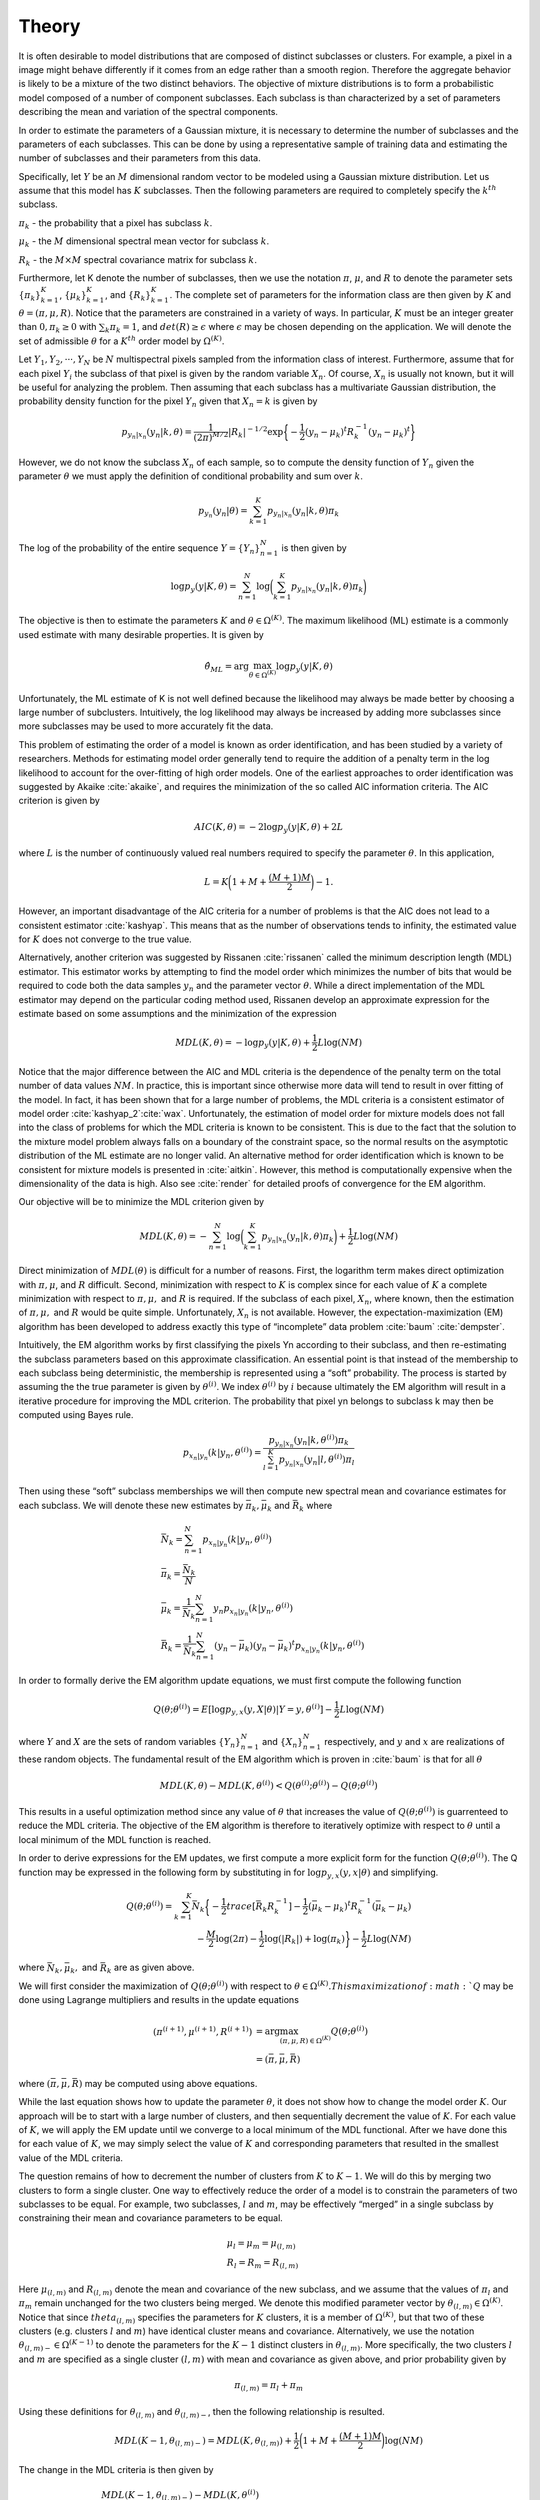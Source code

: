 ======
Theory 
======

It is often desirable to model distributions that are composed of distinct subclasses or clusters. For example, a pixel in a image might behave differently if it comes from an edge rather than a smooth region. Therefore the aggregate behavior is likely to be a mixture of the two distinct behaviors. The objective of mixture distributions is to form a probabilistic model composed of a number of component subclasses. Each subclass is than characterized by a set of parameters describing the mean and variation of the spectral components. 

In order to estimate the parameters of a Gaussian mixture, it is necessary to determine the number of subclasses and the parameters of each subclasses. This can be done by using a representative sample of training data and estimating the number of subclasses and their parameters from this data. 

Specifically, let :math:`Y` be an :math:`M` dimensional random vector to be modeled using a Gaussian mixture distribution. Let us assume that this model has :math:`K` subclasses. Then the following parameters are required to completely specify the :math:`k^{th}` subclass.

:math:`\pi_k` - the probability that a pixel has subclass :math:`k`.

:math:`\mu_k` - the :math:`M` dimensional spectral mean vector for subclass :math:`k`.

:math:`R_k` - the :math:`M \times M` spectral covariance matrix for subclass :math:`k`.

Furthermore, let K denote the number of subclasses, then we use the notation :math:`\pi`, :math:`\mu`, and :math:`R` to denote the parameter sets :math:`{\{\pi_k\}}_{k=1}^K`, :math:`{\{\mu_k\}}_{k=1}^K`, and :math:`{\{R_k\}}_{k=1}^K`. The complete set of parameters for the information class are then given by :math:`K` and :math:`\theta = (\pi, \mu, R)`. Notice that the parameters are constrained in a variety of ways. In particular, :math:`K` must be an integer greater than :math:`0, \pi_k ≥ 0` with :math:`\sum_k \pi_k = 1`, and :math:`det(R) ≥ \epsilon` where :math:`\epsilon` may be chosen depending on the application. We will denote the set of admissible :math:`\theta` for a :math:`K^{th}` order model by :math:`\Omega^{(K)}`.

Let :math:`Y_1, Y_2, · · · , Y_N` be :math:`N` multispectral pixels sampled from the information class of interest. Furthermore, assume that for each pixel :math:`Y_i` the subclass of that pixel is given by the random variable :math:`X_n`. Of course, :math:`X_n` is usually not known, but it will be useful for analyzing the problem. Then assuming that each subclass has a multivariate Gaussian distribution, the probability density function for the pixel :math:`Y_n` given that :math:`X_n = k` is given by

.. math::
	p_{y_n|x_n} (y_n|k, \theta) = \frac{1}{(2\pi)^{M/2}} |R_k|^{−1/2} \exp\bigg\{− \frac{1}{2} {(y_n − \mu_k)}^t R^{−1}_k {(y_n − \mu_k)}^t\bigg\}


However, we do not know the subclass :math:`X_n` of each sample, so to compute the density function of :math:`Y_n` given the parameter :math:`\theta` we must apply the definition of conditional probability and sum over :math:`k`.

.. math::
	p_{y_n} (y_n|\theta) = \sum_{k=1}^K p_{y_n|x_n} (y_n|k, \theta)\pi_k
	
	
The log of the probability of the entire sequence :math:`Y = {\{Y_n\}}_{n=1}^N` is then given by

.. math::
	\log p_y (y|K, \theta) = \sum_{n=1}^N \log\bigg(\sum_{k=1}^K p_{y_n|x_n} (y_n|k, \theta)\pi_k\bigg)
	

The objective is then to estimate the parameters :math:`K` and :math:`\theta \in \Omega^{(K)}`. The maximum likelihood (ML) estimate is a commonly used estimate with many desirable properties. It is given by 

.. math::
	\hat\theta_{ML} = \arg \max_{\theta \in \Omega^{(K)}}\log p_y(y|K, \theta)
	
	
Unfortunately, the ML estimate of K is not well defined because the likelihood may always be made better by choosing a large number of subclusters. Intuitively, the log likelihood may always be increased by adding more subclasses since more subclasses may be used to more accurately fit the data.

This problem of estimating the order of a model is known as order identification, and has been studied by a variety of researchers. Methods for estimating model order generally tend to require the addition of a penalty term in the log likelihood to account for the over-fitting of high order models. One of the earliest approaches to order identification was suggested
by Akaike :cite:`akaike`, and requires the minimization of the so called AIC information criteria. The AIC criterion is given by

.. math::
	AIC(K, \theta) = −2 \log p_y(y|K, \theta) + 2L
	
	
where :math:`L` is the number of continuously valued real numbers required to specify the parameter :math:`\theta`. In this application,

.. math::
	L = K\bigg(1 + M + \frac{(M + 1)M}{2}\bigg)− 1.
	
However, an important disadvantage of the AIC criteria for a number of problems is that the AIC does not lead to a consistent estimator :cite:`kashyap`. This means that as the number of observations tends to infinity, the estimated value for :math:`K` does not converge to the true value. 

Alternatively, another criterion was suggested by Rissanen :cite:`rissanen` called the minimum description length (MDL) estimator. This estimator works by attempting to find the model order which minimizes the number of bits that would be required to code both the data samples :math:`y_n` and the parameter vector :math:`\theta`. While a direct implementation of the MDL estimator may depend on the particular coding method used, Rissanen develop an approximate expression for the estimate based on some assumptions and the minimization of the expression

.. math::
	MDL(K, \theta) = − \log p_y(y|K, \theta) + \frac{1}{2} L \log(NM)
	
	
Notice that the major difference between the AIC and MDL criteria is the dependence of the penalty term on the total number of data values :math:`NM`. In practice, this is important since otherwise more data will tend to result in over fitting of the model. In fact, it has been shown that for a large number of problems, the MDL criteria is a consistent estimator of model order :cite:`kashyap_2`:cite:`wax`. Unfortunately, the estimation of model order for mixture models does not fall into the class of problems for which the MDL criteria is known to be consistent. This is due to the fact that the solution to the mixture model problem always falls on a boundary of the constraint space, so the normal results on the asymptotic distribution of the ML estimate are no longer valid. An alternative method for order identification which is known to be consistent for mixture models is presented in :cite:`aitkin`. However, this method is computationally expensive when the dimensionality of the data is high. Also see :cite:`render` for detailed proofs of convergence for the EM algorithm.

Our objective will be to minimize the MDL criterion given by

.. math::
	MDL(K, \theta) = -\sum_{n=1}^N \log\bigg(\sum_{k=1}^K p_{y_n|x_n} (y_n|k, \theta)\pi_k\bigg) + \frac{1}{2} L \log(NM)
	
	
Direct minimization of :math:`MDL(\theta)` is difficult for a number of reasons. First, the logarithm term makes direct optimization with :math:`\pi, \mu`, and :math:`R` difficult. Second, minimization with respect to :math:`K` is complex since for each value of :math:`K` a complete minimization with respect to :math:`\pi, \mu,` and :math:`R` is required. If the subclass of each pixel, :math:`X_n`, where known, then the estimation of :math:`\pi, \mu,` and :math:`R` would be quite simple. Unfortunately, :math:`X_n` is not available. However, the expectation-maximization (EM) algorithm has been developed to address exactly this type of “incomplete” data problem :cite:`baum` :cite:`dempster`.


Intuitively, the EM algorithm works by first classifying the pixels Yn according to their subclass, and then re-estimating the subclass parameters based on this approximate classification. An essential point is that instead of the membership to each subclass being deterministic, the membership is represented using a “soft” probability. The process is started by assuming the the true parameter is given by :math:`\theta^{(i)}`. We index :math:`\theta^{(i)}` by :math:`i` because ultimately the EM algorithm will result in a iterative procedure for improving the MDL criterion. The probability that pixel yn belongs to subclass k may then be computed using Bayes rule.

.. math::
	p_{x_n|y_n} (k|y_n, \theta^{(i)}) = \frac{p_{y_n|x_n} (y_n|k, \theta^{(i)}) \pi_k}{\sum_{l=1}^K p_{y_n|x_n} (y_n|l, \theta^{(i)})\pi_l}


Then using these “soft” subclass memberships we will then compute new spectral mean and covariance estimates for each subclass. We will denote these new estimates by :math:`\bar\pi_k, \bar\mu_k` and :math:`\bar R_k` where

.. math::
	& \bar N_k = \sum_{n=1}^N p_{x_n|y_n} (k|y_n, \theta^{(i)})\\
	& \bar\pi_k = \frac{\bar N_k}{N}\\
	& \bar\mu_k = \frac{1}{\bar N_k}\sum_{n=1}^N y_n p_{x_n|y_n} (k|y_n, \theta^{(i)})\\
	& \bar R_k = \frac{1}{\bar N_k}\sum_{n=1}^N (y_n − \bar\mu_k){(y_n − \bar\mu_k)}^t p_{x_n|y_n} (k|y_n, \theta^{(i)})
	

In order to formally derive the EM algorithm update equations, we must first compute the following function

.. math::
	Q(\theta; \theta^{(i)}) = E[\log p_{y,x}(y, X|\theta)|Y=y,\theta^{(i)}]- \frac{1}{2} L \log(NM)
	
where :math:`Y` and :math:`X` are the sets of random variables :math:`{\{Y_n\}}_{n=1}^N` and :math:`{\{X_n\}}_{n=1}^N` respectively, and :math:`y` and :math:`x` are realizations of these random objects. The fundamental result of the EM algorithm which is proven in :cite:`baum` is that for all :math:`\theta`

.. math::
	MDL(K, \theta) − MDL(K, \theta^{(i)}) < Q(\theta^{(i)}; \theta^{(i)}) − Q(\theta; \theta^{(i)})
	
This results in a useful optimization method since any value of :math:`\theta` that increases the value of :math:`Q(\theta; \theta^{(i)})` is guarrenteed to reduce the MDL criteria. The objective of the EM algorithm is therefore to iteratively optimize with respect to :math:`\theta` until a local minimum of the MDL function is reached.

In order to derive expressions for the EM updates, we first compute a more explicit form for the function :math:`Q(\theta; \theta^{(i)})`. The Q function may be expressed in the following form by
substituting in for :math:`\log p_{y,x}(y, x|\theta)` and simplifying.

.. math::
	Q(\theta; \theta^{(i)}) = \sum_{k=1}^K \bar N_k \bigg\{ -\frac{1}{2} trace[\bar R_k R_k^{-1}] -\frac{1}{2} {(\bar\mu_k-\mu_k)}^t R_k^{-1}(\bar\mu_k-\mu_k)\\ 
	-\frac{M}{2}\log(2\pi) -\frac{1}{2}\log(|R_k|) + \log(\pi_k) \bigg\}- \frac{1}{2} L \log(NM)
	
where :math:`\bar N_k, \bar\mu_k,` and :math:`\bar R_k` are as given above.
	
We will first consider the maximization of :math:`Q(\theta; \theta^{(i)})` with respect to :math:`\theta \in \Omega^{(K)}. This maximization of :math:`Q` may be done using Lagrange multipliers and results in the update equations

.. math::
	(\pi^{(i+1)}, \mu^{(i+1)}, R^{(i+1)}) & = \arg \max_{(\pi,\mu,R) \in \Omega^{(K)}} Q(\theta; \theta^{(i)}) \\
	& = (\bar\pi, \bar\mu, \bar R)

where :math:`(\bar\pi, \bar\mu, \bar R)` may be computed using above equations.

While the last equation shows how to update the parameter :math:`\theta`, it does not show how to change the model order :math:`K`. Our approach will be to start with a large number of clusters, and then sequentially decrement the value of :math:`K`. For each value of :math:`K`, we will apply the EM update until we converge to a local minimum of the MDL functional. After we have done this for each value of :math:`K`, we may simply select the value of :math:`K` and corresponding parameters that resulted in the smallest value of the MDL criteria.

The question remains of how to decrement the number of clusters from :math:`K` to :math:`K − 1`. We will do this by merging two clusters to form a single cluster. One way to effectively reduce the order of a model is to constrain the parameters of two subclasses to be equal. For example, two subclasses, :math:`l` and :math:`m`, may be effectively “merged” in a single subclass by constraining their mean and covariance parameters to be equal.

.. math::
	& \mu_l = \mu_m = \mu_{(l,m)} \\
	& R_l = R_m = R_{(l,m)}
	
	
Here :math:`\mu_{(l,m)}` and :math:`R_{(l,m)}` denote the mean and covariance of the new subclass, and we assume that the values of :math:`\pi_l` and :math:`\pi_m` remain unchanged for the two clusters being merged. We denote this modified parameter vector by :math:`\theta_{(l,m)} \in \Omega^{(K)}`. Notice that since :math:`theta_{(l,m)}` specifies the parameters for :math:`K` clusters, it is a member of :math:`\Omega^{(K)}`, but that two of these clusters (e.g. clusters :math:`l` and :math:`m`) have identical cluster means and covariance. Alternatively, we use the notation :math:`\theta_{(l,m)−} \in \Omega^{(K−1)}` to denote the parameters for the :math:`K − 1` distinct clusters in :math:`\theta_{(l,m)}`. More specifically, the two clusters :math:`l` and :math:`m` are specified as a single cluster :math:`(l, m)` with mean and covariance as given above, and prior probability given by

.. math::
	\pi_{(l,m)} = \pi_l + \pi_m
	

Using these definitions for :math:`\theta_{(l,m)}` and :math:`\theta_{(l,m)−}`, then the following relationship is resulted. 

.. math::
	MDL(K − 1, \theta_{(l,m)−}) = MDL(K, \theta_{(l,m)}) + \frac{1}{2}\bigg (1 + M + \frac{(M+1)M}{2}\bigg ) \log(NM)
	
The change in the MDL criteria is then given by

.. math::
	& MDL(K − 1, \theta_{(l,m)−}) - MDL(K, \theta^{(i)}) \\
	& = MDL(K − 1, \theta_{(l,m)−}) - MDL(K, \theta_{(l,m)}) + MDL(K, \theta_{(l,m)}) - MDL(K, \theta^{(i)}) \\
	& ≤ -\frac{1}{2} \bigg (1 + M + \frac{(M+1)M}{2} \bigg ) \log(NM) + Q(\theta^{(i)}; \theta^{(i)}) − Q(\theta_{(l,m)}; \theta^{(i)}) \\
	& ≤ -\frac{1}{2} \bigg (1 + M + \frac{(M+1)M}{2} \bigg ) \log(NM) \\
	& + Q(\theta^{(i)}; \theta^{(i)}) − Q(\theta^*; \theta^{(i)}) + Q(\theta^*; \theta^{(i)}) − Q(\theta_{(l,m)}^*; \theta^{(i)})
	
where :math:`\theta^*` and :math:`\theta_{(l,m)}^*` are the unconstrained and constrained optima respectively. The solution
to the unconstrained optimization, :math:`\theta^*`, is given above. We will assume that the EM algorithm has been run to convergence for a fixed order :math:`K`, so that :math:`\theta^* = \theta^{(i)}`. In this case,

.. math::
	Q(\theta^{(i)}; \theta^{(i)}) − Q(\theta^*; \theta^{(i)}) = 0
	
The value of :math:`\theta_{(l,m)}^*` is obtained by maximizing :math:`Q(\theta^*; \theta^{(i)})` as a function of :math:`\theta_{(l,m)}` subject to constraints. This constrained optimization results in the same values of :math:`\pi_l^* = \bar\pi_l` and :math:`\pi_m^* = \bar\pi_m` as in the unconstrained case, but the following new mean and covariance values.

.. math::
	& \mu_{(l,m)}^* = \frac{\bar\pi_l\bar\mu_l + \bar\pi_m \bar\mu_m}{\bar\pi_l + \bar\pi_m}\\
	& R_{(l,m)}^* = \frac{\bar\pi_l (\bar R_l + (\bar\mu_l-\mu_{(l,m)}){(\bar\mu_l-\mu_{(l,m)})}^t) + \bar\pi_m (\bar R_m + (\bar\mu_m-\mu_{(l,m)}){(\bar\mu_m-\mu_{(l,m)})}^t)}{\bar\pi_l + \bar\pi_m}
	
Here the :math:`\bar\pi, \bar\mu`, and :math:`\bar R` are given by the above equations, and the remaining values of :math:`n_k, \mu_k`, and :math:`R_k` are unchanged from the unconstrained result. We may define a distance function with the form

.. math::
	d(l,m) & = Q(\theta^*; \theta^{(i)})-Q(\theta_{(l,m)}^*; \theta^{(i)}) \\
	& = N\bar\pi_l\bigg\{ -\frac{M}{2}(1+\log(2\pi)) - \frac{1}{2}\log(|\bar R_l|) \bigg\} \\
	& + N\bar\pi_m\bigg\{ -\frac{M}{2}(1+\log(2\pi)) - \frac{1}{2}\log(|\bar R_m|) \bigg\} \\
	& - N\pi_{(l,m)}\bigg\{ -\frac{M}{2}(1+\log(2\pi)) - \frac{1}{2}\log(|R_{(l,m)}|) \bigg\} \\
	& = \frac{N\bar\pi_l}{2} \log\bigg( \frac{|R_{(l,m)}|}{|\bar R_l|} \bigg) + \frac{N\bar\pi_m}{2} \log\bigg( \frac{|R_{(l,m)}|}{|\bar R_m|} \bigg)
	
This distance function then serves as an upper bound on the change in the MDL criteria.

.. math::
	MDL(K − 1, \theta_{(l,m)−}) - MDL(K, \theta^{(i)}) ≤ d(l,m) - \frac{1}{2} \bigg (1 + M + \frac{(M+1)M}{2} \bigg ) \log(NM)
	
A few comments are in order. The value of :math:`d(l, m)` is always positive. This is clear from the above form. In fact, reducing the model order should only reduce the log likelihood of the observations since there are fewer parameters to fit the data. In general, this increase may be offset by the model order term which is always negative. However, since this term is independent of the choice of :math:`l` and :math:`m`, it does not play a role in selecting which clusters to merge.

With the function :math:`d(l, m)` precisely defined, it is now possible to search over the set of all pairs, :math:`(l, m)`, to find the cluster pair which minimizes :math:`d(l, m)`, thereby minimizing an upper bound on the change in the MDL criteria.

.. math::
	(l^*, m^*) = \arg \min_{(l,m)} d(l,m)
	
These two clusters are then merged. The parameters of the merged cluster are computed and the resulting parameter set :math:`\theta_{(l,m)}^*` is used as a initial condition for EM optimization with :math:`K − 1` clusters.

Before we can specify the final Cluster algorithm, we must specify the initial choice of the parameter :math:`\theta^{(1)}` used with the largest number of clusters. The initial choice of :math:`\theta^{(1)}` can be important since the EM is only guaranteed to converge to a local minimum. The initial number of clusters, :math:`K_0`, is chosen by the user subject to the constraint that the total number of parameters, :math:`L < \frac{1}{2}MN` . The initial subclass parameters are then chosen to be

.. math::
	& \pi_k^{(1)} = \frac{1}{K_0} \\
	& \mu_k^{(1)} = y_n where \: n = \lfloor (K-1)(N-1)/(K_0-1) \rfloor +1 \\
	& R_k^{(1)} = \frac{1}{N} \sum_{n=1}^N y_n y_n^t
	
where :math:`\lfloor·\rfloor` is the greatest smaller integer function.

The final Cluster algorithm is given in the following steps.

1. Initialize the class with a large number of subclasses, :math:`K_0`.
2. Initialize :math:`\theta^{(1)}`.
3. Apply the iterative EM algorithm until the change in :math:`MDL(K, θ)` is less then :math:`\epsilon`.
4. Record the parameter :math:`\theta^{(K,i_{final})}`, and value :math:`MDL(K, \theta^{(K,i_{final})})`.
5. If the number of subclasses is greater than 1, reduce the number of clusters, set :math:`K ← K − 1`, and go back to step 3.
6. Choose the value :math:`K^∗` and parameters :math:`\theta^{(K^*,i_{final})}` which minimize the value of MDL.

In step 3, the value of :math:`\epsilon` is chosen to be

.. math::
	\epsilon = \frac{1}{100} \bigg (1 + M + \frac{(M+1)M}{2} \bigg ) \log(NM)
	
	
	
**References**

.. bibliography:: bibtex/ref.bib
   :style: unsrt
   :labelprefix: A
   :all:



